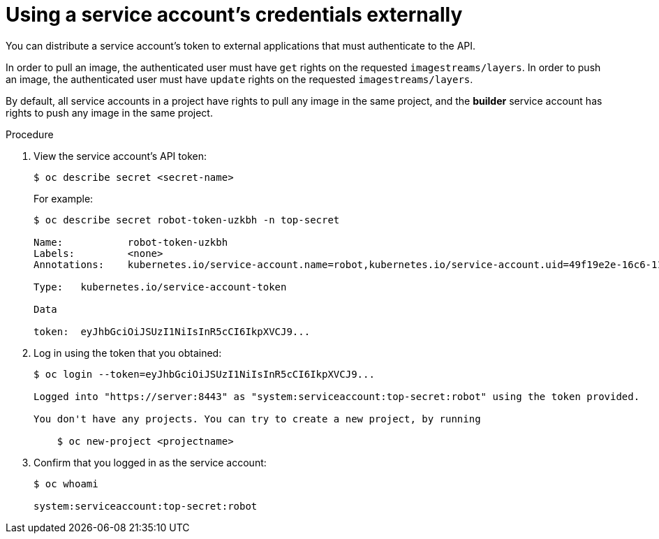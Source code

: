 // Module included in the following assemblies:
//
// * authentication/using-service-accounts.adoc

[id="service-accounts-using-credentials-externally-{context}"]
= Using a service account's credentials externally

You can distribute a service account's token to external applications that must
authenticate to the API.

In order to pull an image, the authenticated user must have `get` rights on the
requested `imagestreams/layers`. In order to push an image, the authenticated
user must have `update` rights on the requested `imagestreams/layers`.

By default, all service accounts in a project have rights to pull any image in
the same project, and the *builder* service account has rights to push any image
in the same project.

.Procedure

. View the service account's API token:
+
----
$ oc describe secret <secret-name>
----
+
For example:
+
----
$ oc describe secret robot-token-uzkbh -n top-secret

Name:		robot-token-uzkbh
Labels:		<none>
Annotations:	kubernetes.io/service-account.name=robot,kubernetes.io/service-account.uid=49f19e2e-16c6-11e5-afdc-3c970e4b7ffe

Type:	kubernetes.io/service-account-token

Data

token:	eyJhbGciOiJSUzI1NiIsInR5cCI6IkpXVCJ9...
----

. Log in using the token that you obtained:
+
----
$ oc login --token=eyJhbGciOiJSUzI1NiIsInR5cCI6IkpXVCJ9...

Logged into "https://server:8443" as "system:serviceaccount:top-secret:robot" using the token provided.

You don't have any projects. You can try to create a new project, by running

    $ oc new-project <projectname>
----

. Confirm that you logged in as the service account:
+
----
$ oc whoami

system:serviceaccount:top-secret:robot
----
